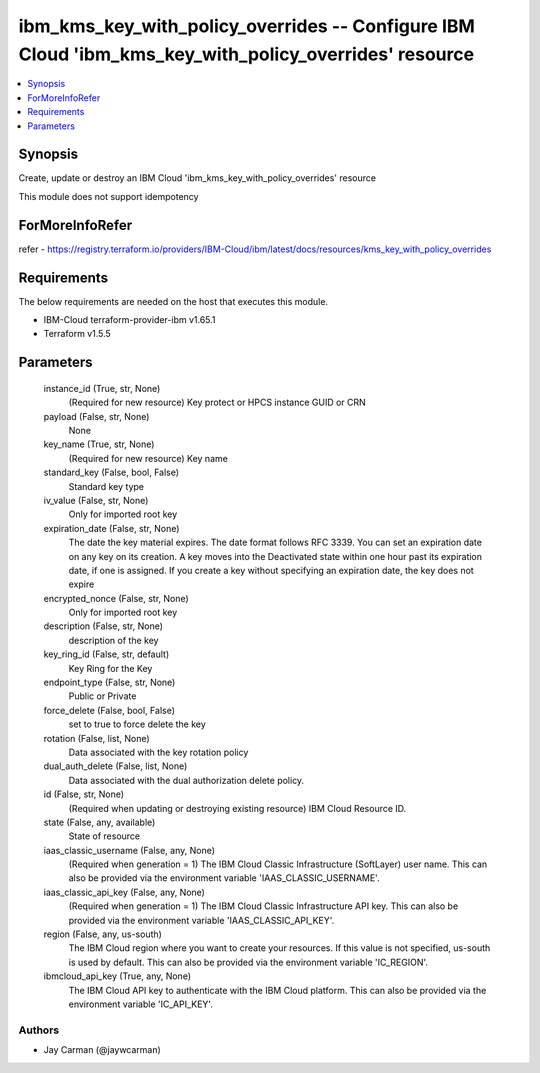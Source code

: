 
ibm_kms_key_with_policy_overrides -- Configure IBM Cloud 'ibm_kms_key_with_policy_overrides' resource
=====================================================================================================

.. contents::
   :local:
   :depth: 1


Synopsis
--------

Create, update or destroy an IBM Cloud 'ibm_kms_key_with_policy_overrides' resource

This module does not support idempotency


ForMoreInfoRefer
----------------
refer - https://registry.terraform.io/providers/IBM-Cloud/ibm/latest/docs/resources/kms_key_with_policy_overrides

Requirements
------------
The below requirements are needed on the host that executes this module.

- IBM-Cloud terraform-provider-ibm v1.65.1
- Terraform v1.5.5



Parameters
----------

  instance_id (True, str, None)
    (Required for new resource) Key protect or HPCS instance GUID or CRN


  payload (False, str, None)
    None


  key_name (True, str, None)
    (Required for new resource) Key name


  standard_key (False, bool, False)
    Standard key type


  iv_value (False, str, None)
    Only for imported root key


  expiration_date (False, str, None)
    The date the key material expires. The date format follows RFC 3339. You can set an expiration date on any key on its creation. A key moves into the Deactivated state within one hour past its expiration date, if one is assigned. If you create a key without specifying an expiration date, the key does not expire


  encrypted_nonce (False, str, None)
    Only for imported root key


  description (False, str, None)
    description of the key


  key_ring_id (False, str, default)
    Key Ring for the Key


  endpoint_type (False, str, None)
    Public or Private


  force_delete (False, bool, False)
    set to true to force delete the key


  rotation (False, list, None)
    Data associated with the key rotation policy


  dual_auth_delete (False, list, None)
    Data associated with the dual authorization delete policy.


  id (False, str, None)
    (Required when updating or destroying existing resource) IBM Cloud Resource ID.


  state (False, any, available)
    State of resource


  iaas_classic_username (False, any, None)
    (Required when generation = 1) The IBM Cloud Classic Infrastructure (SoftLayer) user name. This can also be provided via the environment variable 'IAAS_CLASSIC_USERNAME'.


  iaas_classic_api_key (False, any, None)
    (Required when generation = 1) The IBM Cloud Classic Infrastructure API key. This can also be provided via the environment variable 'IAAS_CLASSIC_API_KEY'.


  region (False, any, us-south)
    The IBM Cloud region where you want to create your resources. If this value is not specified, us-south is used by default. This can also be provided via the environment variable 'IC_REGION'.


  ibmcloud_api_key (True, any, None)
    The IBM Cloud API key to authenticate with the IBM Cloud platform. This can also be provided via the environment variable 'IC_API_KEY'.













Authors
~~~~~~~

- Jay Carman (@jaywcarman)

